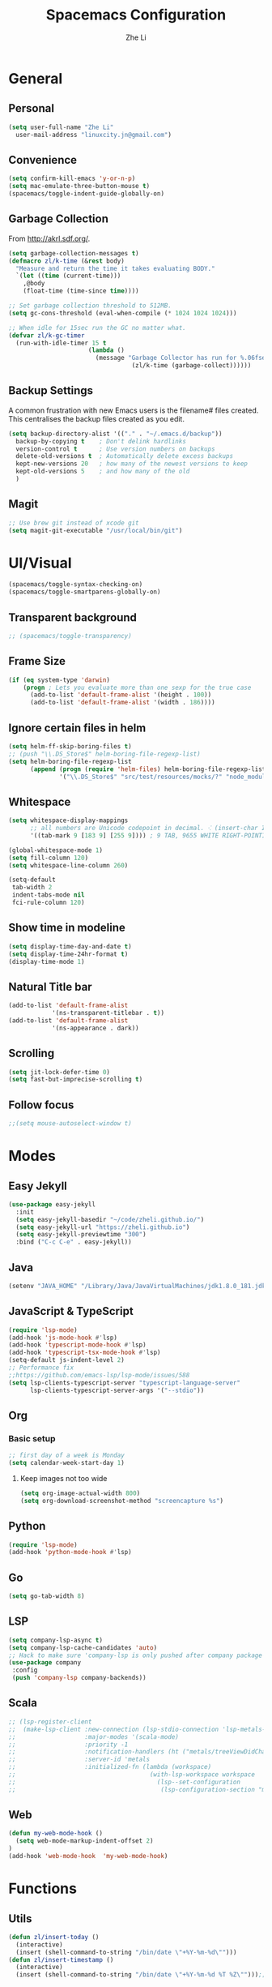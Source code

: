 #+TITLE: Spacemacs Configuration
#+AUTHOR: Zhe Li
#+EMAIL: linucity.jn@gmail.com
#+STARTUP: content
* General
** Personal
#+begin_src emacs-lisp :results none
  (setq user-full-name "Zhe Li"
    user-mail-address "linuxcity.jn@gmail.com")
#+end_src
** Convenience
#+begin_src emacs-lisp :results none
  (setq confirm-kill-emacs 'y-or-n-p)
  (setq mac-emulate-three-button-mouse t)
  (spacemacs/toggle-indent-guide-globally-on)
#+end_src
** Garbage Collection
From http://akrl.sdf.org/.
#+begin_src emacs-lisp :results none
  (setq garbage-collection-messages t)
  (defmacro zl/k-time (&rest body)
    "Measure and return the time it takes evaluating BODY."
    `(let ((time (current-time)))
      ,@body
      (float-time (time-since time))))

  ;; Set garbage collection threshold to 512MB.
  (setq gc-cons-threshold (eval-when-compile (* 1024 1024 1024)))

  ;; When idle for 15sec run the GC no matter what.
  (defvar zl/k-gc-timer
    (run-with-idle-timer 15 t
                        (lambda ()
                          (message "Garbage Collector has run for %.06fsec"
                                    (zl/k-time (garbage-collect))))))
#+end_src
** Backup Settings
A common frustration with new Emacs users is the filename# files created. This centralises the backup files created as you edit.
#+begin_src emacs-lisp :results none
  (setq backup-directory-alist '(("." . "~/.emacs.d/backup"))
    backup-by-copying t    ; Don't delink hardlinks
    version-control t      ; Use version numbers on backups
    delete-old-versions t  ; Automatically delete excess backups
    kept-new-versions 20   ; how many of the newest versions to keep
    kept-old-versions 5    ; and how many of the old
    )
#+end_src
** Magit
#+begin_src emacs-lisp :results none
  ;; Use brew git instead of xcode git
  (setq magit-git-executable "/usr/local/bin/git")
#+end_src
* UI/Visual
  #+begin_src emacs-lisp :results none
    (spacemacs/toggle-syntax-checking-on)
    (spacemacs/toggle-smartparens-globally-on)
  #+End_src
** Transparent background
    #+begin_src emacs-lisp :results none
      ;; (spacemacs/toggle-transparency)
    #+end_src
** Frame Size
    #+begin_src emacs-lisp :results none
      (if (eq system-type 'darwin)
          (progn ; Lets you evaluate more than one sexp for the true case
            (add-to-list 'default-frame-alist '(height . 100))
            (add-to-list 'default-frame-alist '(width . 186))))
    #+end_src
** Ignore certain files in helm
    #+begin_src emacs-lisp :results none
      (setq helm-ff-skip-boring-files t)
      ;; (push "\\.DS_Store$" helm-boring-file-regexp-list)
      (setq helm-boring-file-regexp-list
            (append (progn (require 'helm-files) helm-boring-file-regexp-list)
                    '("\\.DS_Store$" "src/test/resources/mocks/?" "node_modules.bak/?")))
    #+end_src
** Whitespace
   #+begin_src emacs-lisp :results none
     (setq whitespace-display-mappings
           ;; all numbers are Unicode codepoint in decimal. ⁖ (insert-char 182 1)
           '((tab-mark 9 [183 9] [255 9]))) ; 9 TAB, 9655 WHITE RIGHT-POINTING TRIANGLE 「▷」

     (global-whitespace-mode 1)
     (setq fill-column 120)
     (setq whitespace-line-column 260)

     (setq-default
      tab-width 2
      indent-tabs-mode nil
      fci-rule-column 120)
   #+end_src
** Show time in modeline
   #+begin_src emacs-lisp :results none
     (setq display-time-day-and-date t)
     (setq display-time-24hr-format t)
     (display-time-mode 1)
   #+end_src
** Natural Title bar
   #+begin_src emacs-lisp :results none
   (add-to-list 'default-frame-alist
               '(ns-transparent-titlebar . t))
   (add-to-list 'default-frame-alist
               '(ns-appearance . dark))
   #+end_src
** Scrolling
   #+begin_src emacs-lisp :results none
     (setq jit-lock-defer-time 0)
     (setq fast-but-imprecise-scrolling t)
   #+end_src
** Follow focus
  #+begin_src emacs-lisp :results none
    ;;(setq mouse-autoselect-window t)
  #+end_src
* Modes
** Easy Jekyll
  #+begin_src emacs-lisp :results none
    (use-package easy-jekyll
      :init
      (setq easy-jekyll-basedir "~/code/zheli.github.io/")
      (setq easy-jekyll-url "https://zheli.github.io")
      (setq easy-jekyll-previewtime "300")
      :bind ("C-c C-e" . easy-jekyll))
  #+end_src
** Java
  #+begin_src emacs-lisp :results none
    (setenv "JAVA_HOME" "/Library/Java/JavaVirtualMachines/jdk1.8.0_181.jdk/Contents/Home")
  #+end_src
** JavaScript & TypeScript
  #+begin_src emacs-lisp :results none
    (require 'lsp-mode)
    (add-hook 'js-mode-hook #'lsp)
    (add-hook 'typescript-mode-hook #'lsp)
    (add-hook 'typescript-tsx-mode-hook #'lsp)
    (setq-default js-indent-level 2)
    ;; Performance fix
    ;;https://github.com/emacs-lsp/lsp-mode/issues/588
    (setq lsp-clients-typescript-server "typescript-language-server"
          lsp-clients-typescript-server-args '("--stdio"))
  #+end_src
** Org
*** Basic setup
    #+begin_src emacs-lisp :results none
    ;; first day of a week is Monday
    (setq calendar-week-start-day 1)

    #+end_src
**** Keep images not too wide
    #+begin_src emacs-lisp :results none
    (setq org-image-actual-width 800)
    (setq org-download-screenshot-method "screencapture %s")
    #+end_src
** Python
    #+begin_src emacs-lisp :results none
      (require 'lsp-mode)
      (add-hook 'python-mode-hook #'lsp)
    #+end_src
** Go
    #+begin_src emacs-lisp :results none
      (setq go-tab-width 8)
    #+end_src
** LSP
    #+begin_src emacs-lisp :results none
      (setq company-lsp-async t)
      (setq company-lsp-cache-candidates 'auto)
      ;; Hack to make sure 'company-lsp is only pushed after company package is loaded
      (use-package company
       :config
       (push 'company-lsp company-backends))
    #+end_src
** Scala
    #+begin_src emacs-lisp :results none
      ;; (lsp-register-client
      ;;  (make-lsp-client :new-connection (lsp-stdio-connection 'lsp-metals--server-command)
      ;;                   :major-modes '(scala-mode)
      ;;                   :priority -1
      ;;                   :notification-handlers (ht ("metals/treeViewDidChange" #'ignore))
      ;;                   :server-id 'metals
      ;;                   :initialized-fn (lambda (workspace)
      ;;                                     (with-lsp-workspace workspace
      ;;                                       (lsp--set-configuration
      ;;                                        (lsp-configuration-section "metals"))))))
    #+end_src
** Web
   #+begin_src emacs-lisp :results none
    (defun my-web-mode-hook ()
      (setq web-mode-markup-indent-offset 2)
    )
    (add-hook 'web-mode-hook  'my-web-mode-hook)
   #+end_src
* Functions
** Utils
  #+begin_src emacs-lisp :results none
    (defun zl/insert-today ()
      (interactive)
      (insert (shell-command-to-string "/bin/date \"+%Y-%m-%d\"")))
    (defun zl/insert-timestamp ()
      (interactive)
      (insert (shell-command-to-string "/bin/date \"+%Y-%m-%d %T %Z\"")));; might only work on macos
  #+end_src
** External Applications
  #+begin_src emacs-lisp
    (defun zl/get-column ()
      (number-to-string (+ (current-column) 1)))

    (defun zl/get-line-number ()
      (number-to-string (line-number-at-pos)))

    (defun zl/open-with-line (app)
      (when buffer-file-name
        (save-buffer)
        (shell-command (concat app " \"" buffer-file-name ":" (zl/get-line-number) "\""))))

    (defun zl/open-with-line-column (app)
      (when buffer-file-name
        (save-buffer)
        (shell-command (concat app " \"" buffer-file-name ":" (zl/get-line-number) ":" (zl/get-column) "\""))))

    (defun zl/open-with-reveal (app)
      (shell-command (concat "osascript -e 'tell application \"" app "\" to activate'")))

    (defun zl/open-with-idea ()
      (interactive)
      (zl/open-with-reveal "IntelliJ IDEA")
      (zl/open-with-line "/usr/local/bin/idea"))

    (defun zl/open-with-vscode ()
      (interactive)
      (zl/open-with-line-column "/usr/local/bin/code --goto"))
  #+end_src
